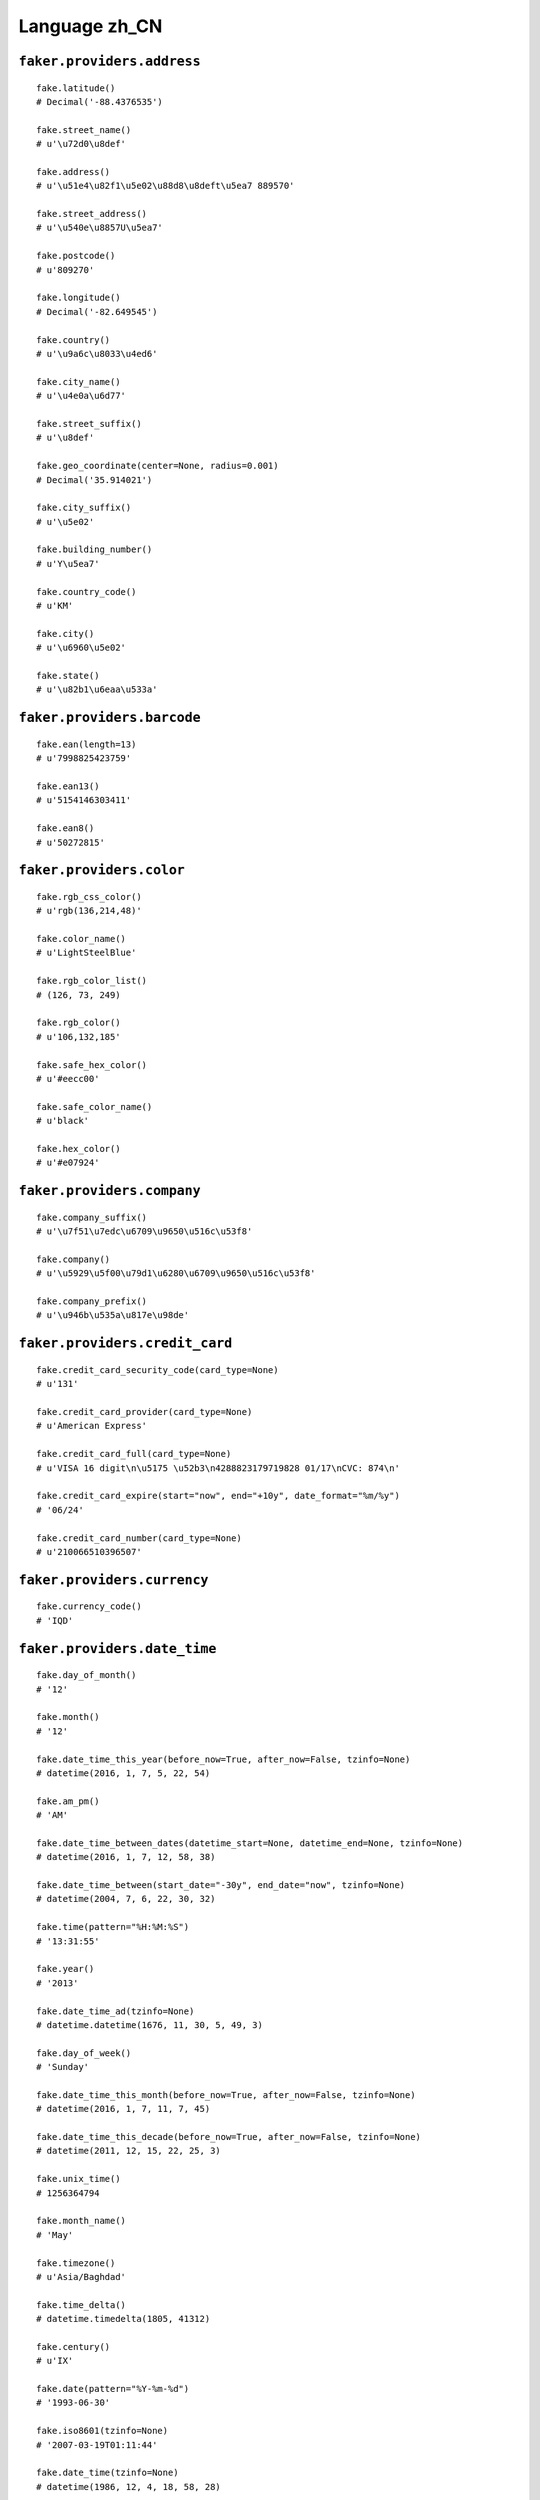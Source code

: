 
Language zh_CN
===============

``faker.providers.address``
---------------------------

::

	fake.latitude()
	# Decimal('-88.4376535')

	fake.street_name()
	# u'\u72d0\u8def'

	fake.address()
	# u'\u51e4\u82f1\u5e02\u88d8\u8deft\u5ea7 889570'

	fake.street_address()
	# u'\u540e\u8857U\u5ea7'

	fake.postcode()
	# u'809270'

	fake.longitude()
	# Decimal('-82.649545')

	fake.country()
	# u'\u9a6c\u8033\u4ed6'

	fake.city_name()
	# u'\u4e0a\u6d77'

	fake.street_suffix()
	# u'\u8def'

	fake.geo_coordinate(center=None, radius=0.001)
	# Decimal('35.914021')

	fake.city_suffix()
	# u'\u5e02'

	fake.building_number()
	# u'Y\u5ea7'

	fake.country_code()
	# u'KM'

	fake.city()
	# u'\u6960\u5e02'

	fake.state()
	# u'\u82b1\u6eaa\u533a'

``faker.providers.barcode``
---------------------------

::

	fake.ean(length=13)
	# u'7998825423759'

	fake.ean13()
	# u'5154146303411'

	fake.ean8()
	# u'50272815'

``faker.providers.color``
-------------------------

::

	fake.rgb_css_color()
	# u'rgb(136,214,48)'

	fake.color_name()
	# u'LightSteelBlue'

	fake.rgb_color_list()
	# (126, 73, 249)

	fake.rgb_color()
	# u'106,132,185'

	fake.safe_hex_color()
	# u'#eecc00'

	fake.safe_color_name()
	# u'black'

	fake.hex_color()
	# u'#e07924'

``faker.providers.company``
---------------------------

::

	fake.company_suffix()
	# u'\u7f51\u7edc\u6709\u9650\u516c\u53f8'

	fake.company()
	# u'\u5929\u5f00\u79d1\u6280\u6709\u9650\u516c\u53f8'

	fake.company_prefix()
	# u'\u946b\u535a\u817e\u98de'

``faker.providers.credit_card``
-------------------------------

::

	fake.credit_card_security_code(card_type=None)
	# u'131'

	fake.credit_card_provider(card_type=None)
	# u'American Express'

	fake.credit_card_full(card_type=None)
	# u'VISA 16 digit\n\u5175 \u52b3\n4288823179719828 01/17\nCVC: 874\n'

	fake.credit_card_expire(start="now", end="+10y", date_format="%m/%y")
	# '06/24'

	fake.credit_card_number(card_type=None)
	# u'210066510396507'

``faker.providers.currency``
----------------------------

::

	fake.currency_code()
	# 'IQD'

``faker.providers.date_time``
-----------------------------

::

	fake.day_of_month()
	# '12'

	fake.month()
	# '12'

	fake.date_time_this_year(before_now=True, after_now=False, tzinfo=None)
	# datetime(2016, 1, 7, 5, 22, 54)

	fake.am_pm()
	# 'AM'

	fake.date_time_between_dates(datetime_start=None, datetime_end=None, tzinfo=None)
	# datetime(2016, 1, 7, 12, 58, 38)

	fake.date_time_between(start_date="-30y", end_date="now", tzinfo=None)
	# datetime(2004, 7, 6, 22, 30, 32)

	fake.time(pattern="%H:%M:%S")
	# '13:31:55'

	fake.year()
	# '2013'

	fake.date_time_ad(tzinfo=None)
	# datetime.datetime(1676, 11, 30, 5, 49, 3)

	fake.day_of_week()
	# 'Sunday'

	fake.date_time_this_month(before_now=True, after_now=False, tzinfo=None)
	# datetime(2016, 1, 7, 11, 7, 45)

	fake.date_time_this_decade(before_now=True, after_now=False, tzinfo=None)
	# datetime(2011, 12, 15, 22, 25, 3)

	fake.unix_time()
	# 1256364794

	fake.month_name()
	# 'May'

	fake.timezone()
	# u'Asia/Baghdad'

	fake.time_delta()
	# datetime.timedelta(1805, 41312)

	fake.century()
	# u'IX'

	fake.date(pattern="%Y-%m-%d")
	# '1993-06-30'

	fake.iso8601(tzinfo=None)
	# '2007-03-19T01:11:44'

	fake.date_time(tzinfo=None)
	# datetime(1986, 12, 4, 18, 58, 28)

	fake.date_time_this_century(before_now=True, after_now=False, tzinfo=None)
	# datetime(2013, 3, 25, 23, 50, 3)

``faker.providers.file``
------------------------

::

	fake.mime_type(category=None)
	# u'video/mp4'

	fake.file_name(category=None, extension=None)
	# u'provident.css'

	fake.file_extension(category=None)
	# u'html'

``faker.providers.internet``
----------------------------

::

	fake.ipv4()
	# u'241.114.199.53'

	fake.url()
	# u'http://www.\u9e3f\u777f\u601d\u535a\u7f51\u7edc\u6709\u9650\u516c\u53f8.com/'

	fake.company_email()
	# u'e\u5389@\u5170\u91d1\u7535\u5b50\u7f51\u7edc\u6709\u9650\u516c\u53f8.com'

	fake.uri()
	# u'http://www.\u51cc\u4e91\u4f20\u5a92\u6709\u9650\u516c\u53f8.com/category/category.php'

	fake.domain_word(*args, **kwargs)
	# u'\u56db\u901a\u7f51\u7edc\u6709\u9650\u516c\u53f8'

	fake.image_url(width=None, height=None)
	# u'http://dummyimage.com/464x854'

	fake.tld()
	# u'com'

	fake.free_email()
	# u'\u688500@yahoo.com'

	fake.slug(*args, **kwargs)
	# u'accusantium-qui'

	fake.free_email_domain()
	# u'gmail.com'

	fake.domain_name()
	# u'\u601d\u4f18\u4fe1\u606f\u6709\u9650\u516c\u53f8.info'

	fake.uri_extension()
	# u'.htm'

	fake.ipv6()
	# u'e06a:b50c:452d:4720:569e:83a1:fdd0:64b0'

	fake.safe_email()
	# u'r\u5b63@example.com'

	fake.user_name(*args, **kwargs)
	# u'\u9633\u5229'

	fake.uri_path(deep=None)
	# u'categories'

	fake.email()
	# u'\u79c0\u6885\u6a0a@\u4e2d\u5efa\u521b\u4e1a\u4f20\u5a92\u6709\u9650\u516c\u53f8.biz'

	fake.uri_page()
	# u'faq'

	fake.mac_address()
	# u'ec:08:dc:f6:f3:b2'

``faker.providers.job``
-----------------------

::

	fake.job()
	# 'Media buyer'

``faker.providers.lorem``
-------------------------

::

	fake.text(max_nb_chars=200)
	# u'Dolores ducimus aliquid qui. Nihil nesciunt cum cumque error sed et autem. Dolores molestiae magni dicta.'

	fake.sentence(nb_words=6, variable_nb_words=True)
	# u'Voluptas maiores ea laboriosam.'

	fake.word()
	# u'possimus'

	fake.paragraphs(nb=3)
	# [   u'Ipsum ut esse quidem molestiae ut eum. Ipsum voluptas ad libero autem et adipisci cumque. Voluptas consectetur omnis illum rerum rem a in.',
	#     u'Officia rerum veniam quos. Aut dolor voluptatem enim sit magni quas. Ut vitae blanditiis illum ipsum. Sunt consequuntur facere exercitationem perferendis qui sed inventore.',
	#     u'Ratione dolorem qui quaerat quisquam repellendus cum doloribus. Provident et voluptatem ea. Voluptate nihil voluptatem quia dolorem. Qui dolorem alias necessitatibus exercitationem impedit.']

	fake.words(nb=3)
	# [u'eius', u'numquam', u'commodi']

	fake.paragraph(nb_sentences=3, variable_nb_sentences=True)
	# u'Consequuntur consequatur quos ex et non ut dolores. Similique sit quo et nostrum est rerum architecto. Quod laboriosam non eum distinctio.'

	fake.sentences(nb=3)
	# [   u'Quia necessitatibus officia neque nostrum.',
	#     u'Hic explicabo impedit corrupti odit amet reiciendis dolore.',
	#     u'Natus et est officiis voluptatum.']

``faker.providers.misc``
------------------------

::

	fake.password(length=10, special_chars=True, digits=True, upper_case=True, lower_case=True)
	# u'_76XmRcc6_'

	fake.locale()
	# u'pt_IN'

	fake.md5(raw_output=False)
	# '70f47d71b833f053f61100c00a68ffcf'

	fake.sha1(raw_output=False)
	# '208103bde07ab40298391e3ef12a050c1c785436'

	fake.null_boolean()
	# None

	fake.sha256(raw_output=False)
	# '1b995612d5438aa1e579595cad85100d32a14d791e27c6b067d717278ed3257c'

	fake.uuid4()
	# 'aebe1af3-48b5-45ac-807b-4365d36120fa'

	fake.language_code()
	# u'fr'

	fake.boolean(chance_of_getting_true=50)
	# False

``faker.providers.person``
--------------------------

::

	fake.last_name_male()
	# u'\u79bb'

	fake.name_female()
	# u'\u8fde\u82b3'

	fake.prefix_male()
	# ''

	fake.prefix()
	# ''

	fake.name()
	# u'\u9c7c\u6dd1\u73cd'

	fake.suffix_female()
	# ''

	fake.name_male()
	# u'\u5434\u7434'

	fake.first_name()
	# u'\u79c0\u73cd'

	fake.suffix_male()
	# ''

	fake.suffix()
	# ''

	fake.first_name_male()
	# u'\u71d5'

	fake.first_name_female()
	# u'\u4fca'

	fake.last_name_female()
	# u'\u9c7c'

	fake.last_name()
	# u'\u72c4'

	fake.prefix_female()
	# ''

``faker.providers.phone_number``
--------------------------------

::

	fake.phone_number()
	# u'15999229599'

	fake.phonenumber_prefix()
	# 189

``faker.providers.profile``
---------------------------

::

	fake.simple_profile()
	# {   'address': u'\u79c0\u82b3\u5e02\u536b\u8857m\u5ea7 305977',
	#     'birthdate': '1992-07-09',
	#     'mail': u'c\u4e8e@yahoo.com',
	#     'name': u'\u76d6\u5efa',
	#     'sex': 'M',
	#     'username': u's\u4e25'}

	fake.profile(fields=None)
	# {   'address': u'\u83b9\u5e02\u8fdf\u8857w\u5ea7 703383',
	#     'birthdate': '1982-04-16',
	#     'blood_group': 'A-',
	#     'company': u'\u51cc\u4e91\u4f20\u5a92\u6709\u9650\u516c\u53f8',
	#     'current_location': (Decimal('-34.1127035'), Decimal('113.465124')),
	#     'job': 'International aid/development worker',
	#     'mail': u'\u5065\u5b59@yahoo.com',
	#     'name': u'\u90ed\u4e91',
	#     'residence': u'\u51e4\u82f1\u5e02\u5353\u8defb\u5ea7 947054',
	#     'sex': 'F',
	#     'ssn': u'420101196605170481',
	#     'username': u'\u5175\u82d7',
	#     'website': [   u'http://www.\u60e0\u6d3e\u56fd\u9645\u516c\u53f8\u4f20\u5a92\u6709\u9650\u516c\u53f8.org/',
	#                    u'http://\u5f69\u8679\u4f20\u5a92\u6709\u9650\u516c\u53f8.org/',
	#                    u'http://www.\u4e07\u8fc5\u7535\u8111\u4f20\u5a92\u6709\u9650\u516c\u53f8.com/',
	#                    u'http://\u5bcc\u7f73\u4f20\u5a92\u6709\u9650\u516c\u53f8.biz/']}

``faker.providers.python``
--------------------------

::

	fake.pyiterable(nb_elements=10, variable_nb_elements=True, *value_types)
	# (   5920,
	#     -676233842518044.0,
	#     u'Suscipit totam qui.',
	#     datetime(1970, 2, 1, 8, 27, 23),
	#     u'Culpa asperiores.',
	#     datetime(1980, 11, 2, 1, 45, 7),
	#     u'Commodi sunt totam.',
	#     u'Nobis vel laborum.',
	#     u'Dignissimos debitis.',
	#     u'Quia voluptas dolor.',
	#     5375)

	fake.pystr(max_chars=20)
	# u'Asperiores quasi.'

	fake.pyfloat(left_digits=None, right_digits=None, positive=False)
	# 637030364305122.0

	fake.pystruct(count=10, *value_types)
	# (   [   u'j\u53cc@\u83ca\u98ce\u516c\u53f8\u7f51\u7edc\u6709\u9650\u516c\u53f8.com',
	#         u'Est quo temporibus.',
	#         1313,
	#         1722,
	#         Decimal('0.21644023005'),
	#         -1344.3,
	#         u'http://www.\u601d\u4f18\u4fe1\u606f\u6709\u9650\u516c\u53f8.biz/post.php',
	#         u'\u96ea\u6885\u8f66@\u51cc\u9896\u4fe1\u606f\u79d1\u6280\u6709\u9650\u516c\u53f8.info',
	#         u'Suscipit sequi quo.',
	#         u'\u6167\u67ef@hotmail.com'],
	#     {   u'est': u'Ratione iusto sed.',
	#         u'eveniet': u'Dolore ut.',
	#         u'id': datetime(1992, 12, 18, 16, 42, 49),
	#         u'nemo': -38850076867619.8,
	#         u'neque': 291902.7376,
	#         u'nisi': 75461339731215.5,
	#         u'quam': u'Dolores tempore.',
	#         u'reprehenderit': 2321,
	#         u'tempora': datetime(1982, 6, 29, 21, 1, 14)},
	#     {   u'alias': {   8: 8992,
	#                       9: [   u'Magnam aut.',
	#                              u'http://\u540c\u5174\u4e07\u70b9\u7f51\u7edc\u6709\u9650\u516c\u53f8.biz/tags/main.php',
	#                              u'z\u6fee@gmail.com'],
	#                       10: {   8: Decimal('-86682081.8446'),
	#                               9: u'\u6842\u9999\u5c48@hotmail.com',
	#                               10: [   datetime(1980, 6, 17, 15, 39, 17),
	#                                       u'Autem voluptatem.']}},
	#         u'dolor': {   6: u'Soluta qui in odit.',
	#                       7: [datetime(2011, 11, 26, 7, 13, 9), 9682967.1, 4145],
	#                       8: {   6: u'http://www.\u901a\u9645\u540d\u8054\u4fe1\u606f\u6709\u9650\u516c\u53f8.biz/login/',
	#                              7: u'z\u95e8@\u4e5d\u65b9\u4f20\u5a92\u6709\u9650\u516c\u53f8.com',
	#                              8: [   u'Dolores qui.',
	#                                     datetime(2015, 1, 27, 16, 55, 52)]}},
	#         u'et': {   0: u'Porro et ea sit est.',
	#                    1: [   u'Libero ea et autem.',
	#                           u'Sed iusto iusto.',
	#                           u'Animi eaque hic.'],
	#                    2: {   0: u'http://\u8944\u6a0a\u5730\u7403\u6751\u4f20\u5a92\u6709\u9650\u516c\u53f8.com/',
	#                           1: -4.403974,
	#                           2: [685, u'Natus praesentium.']}},
	#         u'laudantium': {   1: u'Id odit ut.',
	#                            2: [   u'Tenetur ut libero.',
	#                                   Decimal('2761.4081616'),
	#                                   u'http://\u4fe1\u8bda\u81f4\u8fdc\u4fe1\u606f\u6709\u9650\u516c\u53f8.com/author/'],
	#                            3: {   1: datetime(1986, 9, 16, 10, 2),
	#                                   2: datetime(1995, 9, 19, 13, 45, 30),
	#                                   3: [   u'\u679746@\u6613\u52a8\u529b\u79d1\u6280\u6709\u9650\u516c\u53f8.com',
	#                                          u'http://www.\u56fe\u9f99\u4fe1\u606f\u4f20\u5a92\u6709\u9650\u516c\u53f8.com/home/']}},
	#         u'maiores': {   5: u'http://\u83ca\u98ce\u516c\u53f8\u4f20\u5a92\u6709\u9650\u516c\u53f8.com/',
	#                         6: [   Decimal('64761884961.0'),
	#                                u'Minima maiores ut.',
	#                                9994],
	#                         7: {   5: u'Quibusdam est.',
	#                                6: 5571,
	#                                7: [   -2087053638.0,
	#                                       u'http://www.\u6d77\u521b\u4fe1\u606f\u6709\u9650\u516c\u53f8.biz/category/']}},
	#         u'minima': {   4: u'Ullam et iure.',
	#                        5: [   u'Harum at quisquam.',
	#                               6687,
	#                               Decimal('-849228.86258')],
	#                        6: {   4: u'Nostrum.',
	#                               5: u'Quia perferendis.',
	#                               6: [   u'http://\u56db\u901a\u7f51\u7edc\u6709\u9650\u516c\u53f8.com/faq.htm',
	#                                      3801]}},
	#         u'nam': {   3: u'Omnis est.',
	#                     4: [   u'Eum consequuntur et.',
	#                            u'Rerum cumque non.',
	#                            datetime(1993, 1, 18, 18, 47)],
	#                     5: {   3: 3894,
	#                            4: datetime(1985, 10, 16, 15, 9, 57),
	#                            5: [3559, Decimal('-2538441632.82')]}},
	#         u'temporibus': {   7: u'\u963304@yahoo.com',
	#                            8: [   5710,
	#                                   u'\u7389\u5170\u6ee1@yahoo.com',
	#                                   Decimal('0.27456')],
	#                            9: {   7: 8097,
	#                                   8: u'Qui quibusdam qui.',
	#                                   9: [   u'http://\u660a\u5609\u4f20\u5a92\u6709\u9650\u516c\u53f8.net/search/search/category/',
	#                                          u'Voluptatem.']}},
	#         u'velit': {   9: 5796,
	#                       10: [   633051944659446.0,
	#                               u'Consequatur.',
	#                               u'w\u683e@\u4e03\u559c\u79d1\u6280\u6709\u9650\u516c\u53f8.org'],
	#                       11: {   9: 2925,
	#                               10: Decimal('-4.64754831757E+12'),
	#                               11: [   u'Libero non odit non.',
	#                                       u'http://\u826f\u8bfa\u79d1\u6280\u6709\u9650\u516c\u53f8.com/']}},
	#         u'voluptate': {   2: 632004406263340.0,
	#                           3: [   408,
	#                                  u'Placeat vitae hic.',
	#                                  datetime(1977, 2, 19, 3, 51, 24)],
	#                           4: {   2: u'http://\u6d59\u5927\u4e07\u670b\u4fe1\u606f\u6709\u9650\u516c\u53f8.net/',
	#                                  3: u'Aut non porro.',
	#                                  4: [u'\u838918@hotmail.com', 4902]}}})

	fake.pydecimal(left_digits=None, right_digits=None, positive=False)
	# Decimal('28256.8102624')

	fake.pylist(nb_elements=10, variable_nb_elements=True, *value_types)
	# [   -998408324388.293,
	#     datetime(1984, 4, 7, 3, 9, 27),
	#     390391706274728.0,
	#     u'q\u4e50@hotmail.com',
	#     u'Ut molestiae ab.',
	#     u'\u7434\u7434@\u601d\u4f18\u79d1\u6280\u6709\u9650\u516c\u53f8.com',
	#     u'Officiis.',
	#     u'Aut fuga voluptas.',
	#     Decimal('-4.0'),
	#     u'Molestiae omnis.',
	#     datetime(1996, 3, 18, 22, 31, 43),
	#     u'\u946b\u5305@\u5feb\u8baf\u4fe1\u606f\u6709\u9650\u516c\u53f8.com']

	fake.pytuple(nb_elements=10, variable_nb_elements=True, *value_types)
	# (   u'Officiis sit.',
	#     7912,
	#     u'http://www.\u56fe\u9f99\u4fe1\u606f\u4f20\u5a92\u6709\u9650\u516c\u53f8.info/main.jsp',
	#     Decimal('-223081167.931'),
	#     145.0,
	#     1202,
	#     u'Provident.',
	#     datetime(2014, 1, 30, 17, 2, 32),
	#     3226,
	#     datetime(1970, 7, 30, 16, 19, 26),
	#     u'Illo temporibus.')

	fake.pybool()
	# True

	fake.pyset(nb_elements=10, variable_nb_elements=True, *value_types)
	# set([Decimal('72329.9438'), u'http://\u53cc\u654f\u7535\u5b50\u7f51\u7edc\u6709\u9650\u516c\u53f8.net/list/login.htm', u'Nihil sunt.', u'Debitis et quaerat.', u'Aliquid sed vitae.', 1068, Decimal('14.0'), 20644766.26599, u'Et nulla quia eos.', 921, 3193, Decimal('-5.49642592359E+12'), 5531, u'http://\u6656\u6765\u8ba1\u7b97\u673a\u4fe1\u606f\u6709\u9650\u516c\u53f8.com/category/tags/login/'])

	fake.pydict(nb_elements=10, variable_nb_elements=True, *value_types)
	# {   u'adipisci': u'\u5b98\u745c@yahoo.com',
	#     u'architecto': 242,
	#     u'ducimus': u'Unde voluptas.',
	#     u'exercitationem': u'w\u590f@\u6cf0\u9e92\u9e9f\u4f20\u5a92\u6709\u9650\u516c\u53f8.com',
	#     u'illum': u'Doloribus placeat.',
	#     u'nam': u'Voluptas natus.',
	#     u'qui': datetime(1973, 9, 7, 0, 58, 58)}

	fake.pyint()
	# 9931

``faker.providers.ssn``
-----------------------

::

	fake.ssn()
	# u'61032619931101320X'

``faker.providers.user_agent``
------------------------------

::

	fake.mac_processor()
	# u'Intel'

	fake.firefox()
	# u'Mozilla/5.0 (X11; Linux x86_64; rv:1.9.7.20) Gecko/2015-06-22 13:31:57 Firefox/14.0'

	fake.linux_platform_token()
	# u'X11; Linux i686'

	fake.opera()
	# u'Opera/8.39.(X11; Linux i686; en-US) Presto/2.9.186 Version/12.00'

	fake.windows_platform_token()
	# u'Windows NT 5.1'

	fake.internet_explorer()
	# u'Mozilla/5.0 (compatible; MSIE 5.0; Windows 98; Win 9x 4.90; Trident/4.1)'

	fake.user_agent()
	# u'Mozilla/5.0 (Windows NT 5.01; en-US; rv:1.9.2.20) Gecko/2015-08-09 12:54:02 Firefox/3.8'

	fake.chrome()
	# u'Mozilla/5.0 (Macintosh; Intel Mac OS X 10_5_1) AppleWebKit/5311 (KHTML, like Gecko) Chrome/14.0.856.0 Safari/5311'

	fake.linux_processor()
	# u'x86_64'

	fake.mac_platform_token()
	# u'Macintosh; U; PPC Mac OS X 10_6_2'

	fake.safari()
	# u'Mozilla/5.0 (Windows; U; Windows 95) AppleWebKit/533.24.2 (KHTML, like Gecko) Version/4.0.3 Safari/533.24.2'
